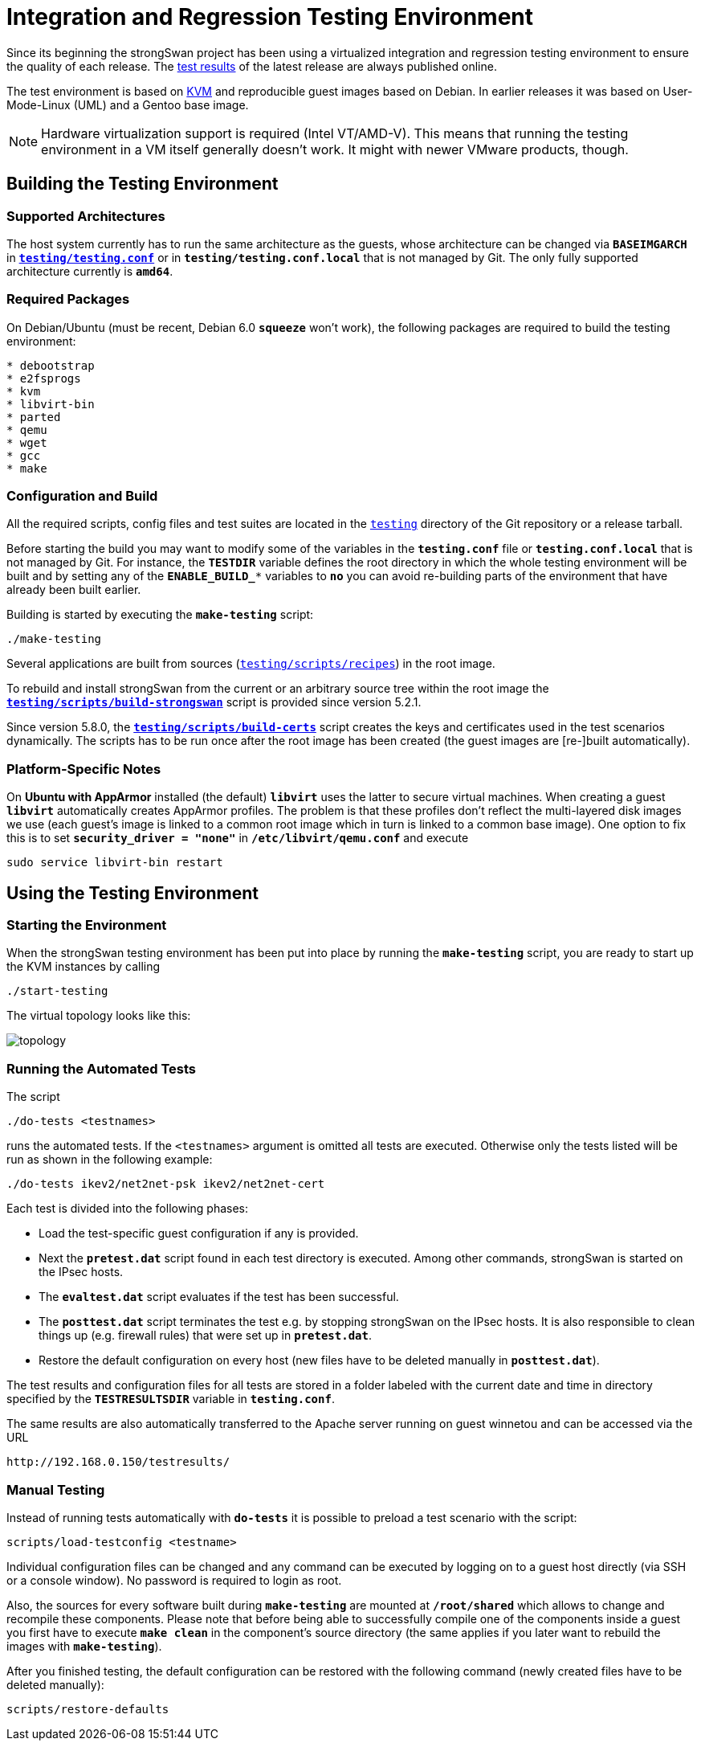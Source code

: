 = Integration and Regression Testing Environment

:KVM:    https://www.linux-kvm.org/
:TESTS:  https://www.strongswan.org/testresults.html
:GITHUB: https://github.com/strongswan/strongswan/tree/master
:REPOS:  https:download.strongswan.org/testing/repos/

Since its beginning the strongSwan project has been using a virtualized integration
and regression testing environment to ensure the quality of each release. The
{TESTS}[test results] of the latest release are always published online.

The test environment is based on {KVM}[KVM] and reproducible guest images based
on Debian. In earlier releases it was based on User-Mode-Linux (UML) and a Gentoo
base image.

NOTE: Hardware virtualization support is required (Intel VT/AMD-V). This means
      that running the testing environment in a VM itself generally doesn't work.
      It might with newer VMware products, though.

== Building the Testing Environment

=== Supported Architectures

The host system currently has to run the same architecture as the guests, whose
architecture can be changed via `*BASEIMGARCH*` in
{GITHUB}/testing/testing.conf[`*testing/testing.conf*`] or in
`*testing/testing.conf.local*` that is not managed by Git. The only fully supported
architecture currently is `*amd64*`.

=== Required Packages

On Debian/Ubuntu (must be recent, Debian 6.0 `*squeeze*` won't work), the following
packages are required to build the testing environment:
----
* debootstrap
* e2fsprogs
* kvm
* libvirt-bin
* parted
* qemu
* wget
* gcc
* make
----

=== Configuration and Build

All the required scripts, config files and test suites are located in the
{GITHUB}/testing[`testing`] directory of the Git repository or a release tarball.

Before starting the build you may want to modify some of the variables in the
`*testing.conf*` file or `*testing.conf.local*` that is not managed by Git.
For instance, the `*TESTDIR*` variable defines the root directory in which the
whole testing environment will be built and by setting any of the `*ENABLE_BUILD_**`
variables to `*no*` you can avoid re-building parts of the environment that have
already been built earlier.

Building is started by executing the `*make-testing*` script:

 ./make-testing

Several applications are built from sources
({GITHUB}/testing/scripts/recipes[`testing/scripts/recipes`]) in the root image.

To rebuild and install strongSwan from the current or an arbitrary source tree
within the root image the
{GITHUB}/testing/scripts/build-strongswan[`*testing/scripts/build-strongswan*`]
script is provided since version 5.2.1.

Since version 5.8.0, the
{GITHUB}/testing/scripts/build-certs[`*testing/scripts/build-certs*`] script
creates the keys and certificates used in the test scenarios dynamically. The
scripts has to be run once after the root image has been created (the guest images
are [re-]built automatically).

=== Platform-Specific Notes

On *Ubuntu with AppArmor* installed (the default) `*libvirt*` uses the latter to
secure virtual machines. When creating a guest `*libvirt*` automatically creates
AppArmor profiles. The problem is that these profiles don't reflect the
multi-layered disk images we use (each guest's image is linked to a common root
image which in turn is linked to a common base image).  One option to fix this is
to set `*security_driver = "none"*` in `*/etc/libvirt/qemu.conf*` and execute

 sudo service libvirt-bin restart

== Using the Testing Environment

=== Starting the Environment

When the strongSwan testing environment has been put into place by running the
`*make-testing*` script, you are ready to start up the KVM instances by calling

 ./start-testing

The virtual topology looks like this:

image::topology.png[topology]

=== Running the Automated Tests

The script

 ./do-tests <testnames>

runs the automated tests. If the `<testnames>` argument is omitted all tests are
executed. Otherwise only the tests listed will be run as shown in the following
example:

 ./do-tests ikev2/net2net-psk ikev2/net2net-cert

Each test is divided into the following phases:

* Load the test-specific guest configuration if any is provided.

* Next the `*pretest.dat*` script found in each test directory is executed. Among
  other commands, strongSwan is started on the IPsec hosts.

* The `*evaltest.dat*` script evaluates if the test has been successful.

* The `*posttest.dat*` script terminates the test e.g. by stopping strongSwan on
  the IPsec hosts. It is also responsible to clean things up (e.g. firewall rules)
  that were set up in `*pretest.dat*`.

* Restore the default configuration on every host (new files have to be deleted
  manually in `*posttest.dat*`).

The test results and configuration files for all tests are stored in a folder
labeled with the current date and time in directory specified by the
`*TESTRESULTSDIR*` variable in `*testing.conf*`.

The same results are also automatically transferred to the Apache server running
on guest winnetou and can be accessed via the URL

 http://192.168.0.150/testresults/

=== Manual Testing

Instead of running tests automatically with `*do-tests*` it is possible to preload
a test scenario with the script:

 scripts/load-testconfig <testname>

Individual configuration files can be changed and any command can be executed by
logging on to a guest host directly (via SSH or a console window). No password is
required to login as root.

Also, the sources for every software built during `*make-testing*` are mounted at
`*/root/shared*` which allows to change and recompile these components. Please
note that before being able to successfully compile one of the components inside
a guest you first have to execute `*make clean*` in the component's source
directory (the same applies if you later want to rebuild the images with
`*make-testing*`).

After you finished testing, the default configuration can be restored with the
following command (newly created files have to be deleted manually):

 scripts/restore-defaults
